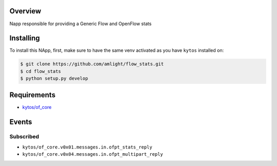 |Tag| |License|

.. raw:: html

  <div align="center">
    <h1><code>amlight/flow_stats</code></h1>

    <strong> Napp responsible for providing a Generic Flow and stats </strong>

    <h3><a href="https://kytos-ng.github.io/api/flow_stats.html">OpenAPI Docs</a></h3>
  </div>


Overview
========
Napp responsible for providing a Generic Flow and OpenFlow stats

Installing
==========

To install this NApp, first, make sure to have the same venv activated as you have ``kytos`` installed on:

.. code:: shell

   $ git clone https://github.com/amlight/flow_stats.git
   $ cd flow_stats
   $ python setup.py develop

Requirements
============

- `kytos/of_core <https://github.com/kytos-ng/of_core>`_


Events
======

Subscribed
----------

- ``kytos/of_core.v0x01.messages.in.ofpt_stats_reply``
- ``kytos/of_core.v0x04.messages.in.ofpt_multipart_reply``


.. TAGs

.. |License| image:: https://img.shields.io/github/license/amlight/flow_stats.svg
   :target: https://github.com/amlight/flow_stats/blob/master/LICENSE
.. |Build| image:: https://scrutinizer-ci.com/g/amlight/flow_stats/badges/build.png?b=master
  :alt: Build status
  :target: https://scrutinizer-ci.com/g/amlight/flow_stats/?branch=master
.. |Coverage| image:: https://scrutinizer-ci.com/g/amlight/flow_stats/badges/coverage.png?b=master
  :alt: Code coverage
  :target: https://scrutinizer-ci.com/g/amlight/flow_stats/?branch=master
.. |Quality| image:: https://scrutinizer-ci.com/g/amlight/flow_stats/badges/quality-score.png?b=master
  :alt: Code-quality score
  :target: https://scrutinizer-ci.com/g/amlight/flow_stats/?branch=master
.. |Stable| image:: https://img.shields.io/badge/stability-stable-green.svg
   :target: https://github.com/amlight/flow_stats
.. |Tag| image:: https://img.shields.io/github/tag/amlight/flow_stats.svg
   :target: https://github.com/amlight/flow_stats/tags
